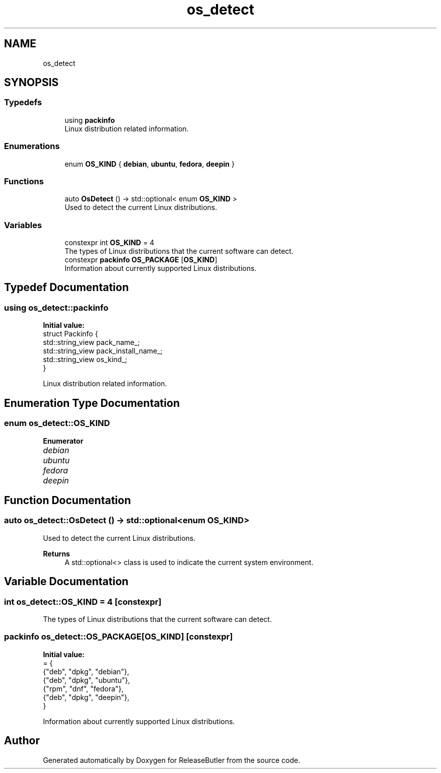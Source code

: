 .TH "os_detect" 3 "Version 1.0" "ReleaseButler" \" -*- nroff -*-
.ad l
.nh
.SH NAME
os_detect
.SH SYNOPSIS
.br
.PP
.SS "Typedefs"

.in +1c
.ti -1c
.RI "using \fBpackinfo\fP"
.br
.RI "Linux distribution related information\&. "
.in -1c
.SS "Enumerations"

.in +1c
.ti -1c
.RI "enum \fBOS_KIND\fP { \fBdebian\fP, \fBubuntu\fP, \fBfedora\fP, \fBdeepin\fP }"
.br
.in -1c
.SS "Functions"

.in +1c
.ti -1c
.RI "auto \fBOsDetect\fP () \-> std::optional< enum \fBOS_KIND\fP >"
.br
.RI "Used to detect the current Linux distributions\&. "
.in -1c
.SS "Variables"

.in +1c
.ti -1c
.RI "constexpr int \fBOS_KIND\fP = 4"
.br
.RI "The types of Linux distributions that the current software can detect\&. "
.ti -1c
.RI "constexpr \fBpackinfo\fP \fBOS_PACKAGE\fP [\fBOS_KIND\fP]"
.br
.RI "Information about currently supported Linux distributions\&. "
.in -1c
.SH "Typedef Documentation"
.PP 
.SS "using \fBos_detect::packinfo\fP"
\fBInitial value:\fP
.nf
 struct Packinfo {
  std::string_view pack_name_;
  std::string_view pack_install_name_;
  std::string_view os_kind_;
}
.PP
.fi

.PP
Linux distribution related information\&. 
.SH "Enumeration Type Documentation"
.PP 
.SS "enum \fBos_detect::OS_KIND\fP"

.PP
\fBEnumerator\fP
.in +1c
.TP
\fB\fIdebian \fP\fP
.TP
\fB\fIubuntu \fP\fP
.TP
\fB\fIfedora \fP\fP
.TP
\fB\fIdeepin \fP\fP
.SH "Function Documentation"
.PP 
.SS "auto os_detect::OsDetect () \-> std::optional<enum \fBOS_KIND\fP>"

.PP
Used to detect the current Linux distributions\&. 
.PP
\fBReturns\fP
.RS 4
A \fRstd::optional<>\fP class is used to indicate the current system environment\&. 
.RE
.PP

.SH "Variable Documentation"
.PP 
.SS "int \fBos_detect::OS_KIND\fP = 4\fR [constexpr]\fP"

.PP
The types of Linux distributions that the current software can detect\&. 
.SS "\fBpackinfo\fP os_detect::OS_PACKAGE[\fBOS_KIND\fP]\fR [constexpr]\fP"
\fBInitial value:\fP
.nf
= {
    {"deb", "dpkg", "debian"},
    {"deb", "dpkg", "ubuntu"},
    {"rpm", "dnf", "fedora"},
    {"deb", "dpkg", "deepin"},
}
.PP
.fi

.PP
Information about currently supported Linux distributions\&. 
.SH "Author"
.PP 
Generated automatically by Doxygen for ReleaseButler from the source code\&.
